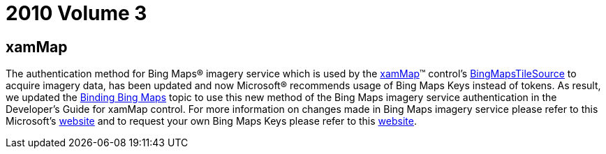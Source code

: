 ﻿////

|metadata|
{
    "name": "breaking-changes-2010-volume-3",
    "controlName": [],
    "tags": ["Known Issues"],
    "guid": "c8f42f89-d4ed-4845-b803-6f91c0fe6c7f",  
    "buildFlags": [],
    "createdOn": "2012-01-31T21:16:05.5667976Z"
}
|metadata|
////

= 2010 Volume 3

== xamMap

The authentication method for Bing Maps® imagery service which is used by the link:{ApiPlatform}controls.maps.xammap{ApiVersion}~infragistics.controls.maps.xammap.html[xamMap]™ control’s link:{ApiPlatform}datavisualization{ApiVersion}~infragistics.controls.maps.bingmapstilesource.html[BingMapsTileSource] to acquire imagery data, has been updated and now Microsoft® recommends usage of Bing Maps Keys instead of tokens. As result, we updated the link:xamwebmap-add-bing-maps-as-geo-imagery-data-source.html[Binding Bing Maps] topic to use this new method of the Bing Maps imagery service authentication in the Developer’s Guide for xamMap control. For more information on changes made in Bing Maps imagery service please refer to this Microsoft’s link:http://msdn.microsoft.com/en-us/library/cc980937.aspx[website] and to request your own Bing Maps Keys please refer to this link:http://msdn.microsoft.com/en-us/library/ff428642.aspx[website].